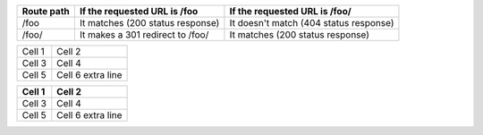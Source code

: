 
==========  ========================================  ==========================================
Route path  If the requested URL is /foo              If the requested URL is /foo/
==========  ========================================  ==========================================
/foo        It matches (200 status response)          It doesn't match (404 status response)
/foo/       It makes a 301 redirect to /foo/          It matches (200 status response)
==========  ========================================  ==========================================

+--------+------------+
| Cell 1 | Cell 2     |
+--------+------------+
| Cell 3 | Cell 4     |
+--------+------------+
| Cell 5 | Cell 6     |
|        | extra line |
+--------+------------+

+--------+------------+
| Cell 1 | Cell 2     |
+========+============+
| Cell 3 | Cell 4     |
+--------+------------+
| Cell 5 | Cell 6     |
|        | extra line |
+--------+------------+

